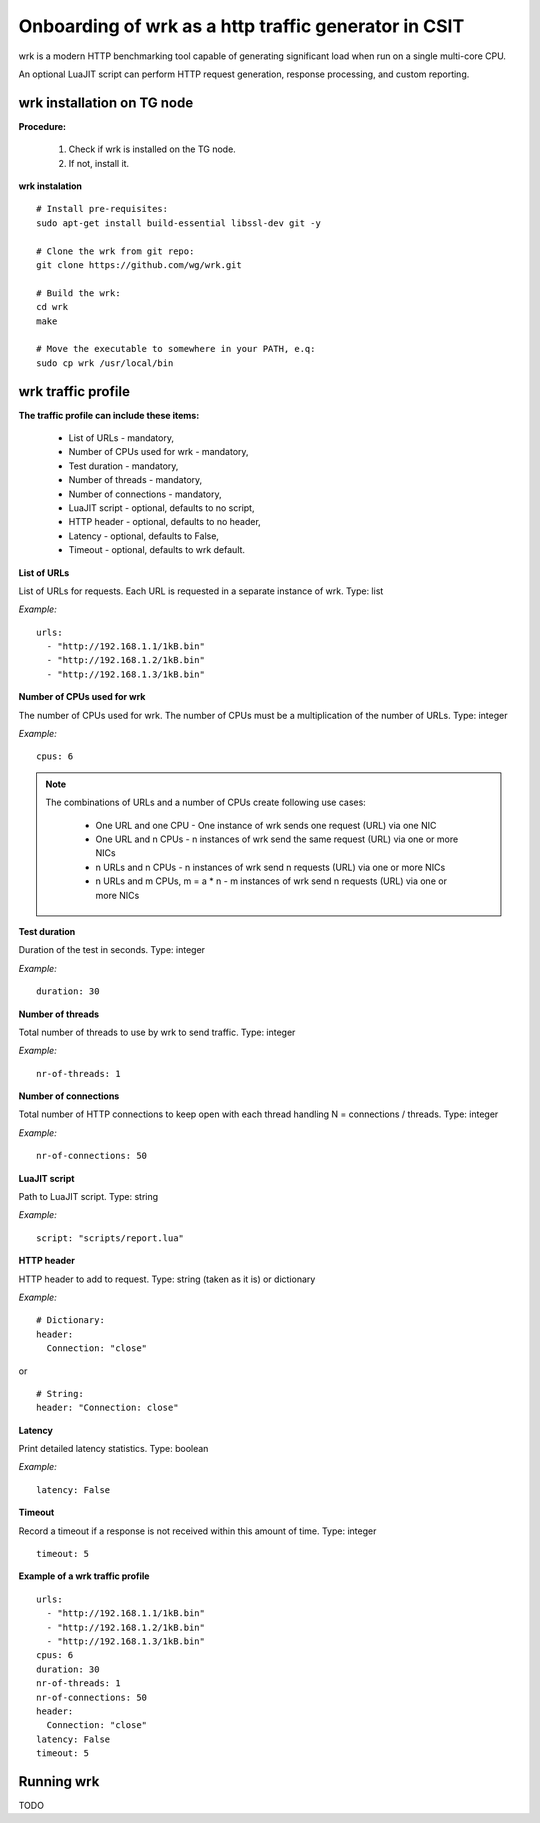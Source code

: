 Onboarding of wrk as a http traffic generator in CSIT
-----------------------------------------------------

wrk is a modern HTTP benchmarking tool capable of generating significant
load when run on a single multi-core CPU.

An optional LuaJIT script can perform HTTP request generation, response
processing, and custom reporting.


wrk installation on TG node
'''''''''''''''''''''''''''

**Procedure:**

    #. Check if wrk is installed on the TG node.
    #. If not, install it.

**wrk instalation**

::

    # Install pre-requisites:
    sudo apt-get install build-essential libssl-dev git -y

    # Clone the wrk from git repo:
    git clone https://github.com/wg/wrk.git

    # Build the wrk:
    cd wrk
    make

    # Move the executable to somewhere in your PATH, e.q:
    sudo cp wrk /usr/local/bin


wrk traffic profile
'''''''''''''''''''

**The traffic profile can include these items:**

    - List of URLs - mandatory,
    - Number of CPUs used for wrk - mandatory,
    - Test duration - mandatory,
    - Number of threads - mandatory,
    - Number of connections - mandatory,
    - LuaJIT script - optional, defaults to no script,
    - HTTP header - optional, defaults to no header,
    - Latency - optional, defaults to False,
    - Timeout - optional, defaults to wrk default.

**List of URLs**

List of URLs for requests. Each URL is requested in a separate instance of wrk.
Type: list

*Example:*

::

    urls:
      - "http://192.168.1.1/1kB.bin"
      - "http://192.168.1.2/1kB.bin"
      - "http://192.168.1.3/1kB.bin"

**Number of CPUs used for wrk**

The number of CPUs used for wrk. The number of CPUs must be a multiplication
of the number of URLs.
Type: integer

*Example:*

::

    cpus: 6

.. note::

    The combinations of URLs and a number of CPUs create following use cases:

        - One URL and one CPU - One instance of wrk sends one request (URL) via one NIC
        - One URL and n CPUs - n instances of wrk send the same request (URL) via one or more NICs
        - n URLs and n CPUs - n instances of wrk send n requests (URL) via one or more NICs
        - n URLs and m CPUs, m = a * n - m instances of wrk send n requests (URL) via one or more NICs

**Test duration**

Duration of the test in seconds.
Type: integer

*Example:*

::

    duration: 30

**Number of threads**

Total number of threads to use by wrk to send traffic.
Type: integer

*Example:*

::

    nr-of-threads: 1

**Number of connections**

Total number of HTTP connections to keep open with each thread handling
N = connections / threads.
Type: integer

*Example:*

::

    nr-of-connections: 50

**LuaJIT script**

Path to LuaJIT script.
Type: string

*Example:*

::

    script: "scripts/report.lua"

**HTTP header**

HTTP header to add to request.
Type: string (taken as it is) or dictionary

*Example:*

::

    # Dictionary:
    header:
      Connection: "close"

or

::

    # String:
    header: "Connection: close"

**Latency**

Print detailed latency statistics.
Type: boolean

*Example:*

::

    latency: False

**Timeout**

Record a timeout if a response is not received within this amount of time.
Type: integer

::

    timeout: 5

**Example of a wrk traffic profile**

::

    urls:
      - "http://192.168.1.1/1kB.bin"
      - "http://192.168.1.2/1kB.bin"
      - "http://192.168.1.3/1kB.bin"
    cpus: 6
    duration: 30
    nr-of-threads: 1
    nr-of-connections: 50
    header:
      Connection: "close"
    latency: False
    timeout: 5


Running wrk
'''''''''''

TODO
